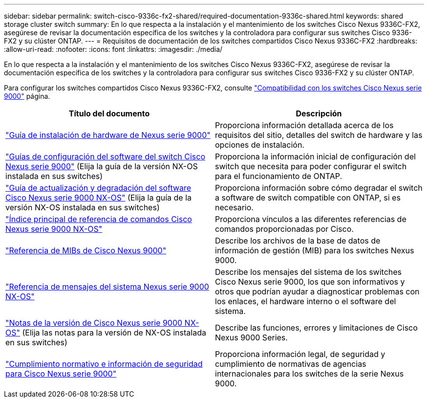 ---
sidebar: sidebar 
permalink: switch-cisco-9336c-fx2-shared/required-documentation-9336c-shared.html 
keywords: shared storage cluster switch 
summary: En lo que respecta a la instalación y el mantenimiento de los switches Cisco Nexus 9336C-FX2, asegúrese de revisar la documentación específica de los switches y la controladora para configurar sus switches Cisco 9336-FX2 y su clúster ONTAP. 
---
= Requisitos de documentación de los switches compartidos Cisco Nexus 9336C-FX2
:hardbreaks:
:allow-uri-read: 
:nofooter: 
:icons: font
:linkattrs: 
:imagesdir: ./media/


[role="lead"]
En lo que respecta a la instalación y el mantenimiento de los switches Cisco Nexus 9336C-FX2, asegúrese de revisar la documentación específica de los switches y la controladora para configurar sus switches Cisco 9336-FX2 y su clúster ONTAP.

Para configurar los switches compartidos Cisco Nexus 9336C-FX2, consulte https://www.cisco.com/c/en/us/support/switches/nexus-9000-series-switches/series.html["Compatibilidad con los switches Cisco Nexus serie 9000"] página.

|===
| Título del documento | Descripción 


| link:https://www.cisco.com/c/en/us/td/docs/dcn/hw/nx-os/nexus9000/9336c-fx2-e/cisco-nexus-9336c-fx2-e-nx-os-mode-switch-hardware-installation-guide.html["Guía de instalación de hardware de Nexus serie 9000"] | Proporciona información detallada acerca de los requisitos del sitio, detalles del switch de hardware y las opciones de instalación. 


| link:https://www.cisco.com/c/en/us/support/switches/nexus-9000-series-switches/products-installation-and-configuration-guides-list.html["Guías de configuración del software del switch Cisco Nexus serie 9000"] (Elija la guía de la versión NX-OS instalada en sus switches) | Proporciona la información inicial de configuración del switch que necesita para poder configurar el switch para el funcionamiento de ONTAP. 


| link:https://www.cisco.com/c/en/us/support/switches/nexus-9000-series-switches/series.html#InstallandUpgrade["Guía de actualización y degradación del software Cisco Nexus serie 9000 NX-OS"] (Elija la guía de la versión NX-OS instalada en sus switches) | Proporciona información sobre cómo degradar el switch a software de switch compatible con ONTAP, si es necesario. 


| link:https://www.cisco.com/c/en/us/support/switches/nexus-9000-series-switches/products-command-reference-list.html["Índice principal de referencia de comandos Cisco Nexus serie 9000 NX-OS"] | Proporciona vínculos a las diferentes referencias de comandos proporcionadas por Cisco. 


| link:https://www.cisco.com/c/en/us/td/docs/switches/datacenter/sw/mib/quickreference/b_Cisco_Nexus_7000_Series_and_9000_Series_NX-OS_MIB_Quick_Reference.html["Referencia de MIBs de Cisco Nexus 9000"] | Describe los archivos de la base de datos de información de gestión (MIB) para los switches Nexus 9000. 


| link:https://www.cisco.com/c/en/us/support/switches/nexus-9000-series-switches/products-system-message-guides-list.html["Referencia de mensajes del sistema Nexus serie 9000 NX-OS"] | Describe los mensajes del sistema de los switches Cisco Nexus serie 9000, los que son informativos y otros que podrían ayudar a diagnosticar problemas con los enlaces, el hardware interno o el software del sistema. 


| link:https://www.cisco.com/c/en/us/support/switches/nexus-9000-series-switches/series.html#ReleaseandCompatibility["Notas de la versión de Cisco Nexus serie 9000 NX-OS"] (Elija las notas para la versión de NX-OS instalada en sus switches) | Describe las funciones, errores y limitaciones de Cisco Nexus 9000 Series. 


| link:https://www.cisco.com/c/en/us/td/docs/switches/datacenter/mds9000/hw/regulatory/compliance/RCSI.html["Cumplimiento normativo e información de seguridad para Cisco Nexus serie 9000"] | Proporciona información legal, de seguridad y cumplimiento de normativas de agencias internacionales para los switches de la serie Nexus 9000. 
|===